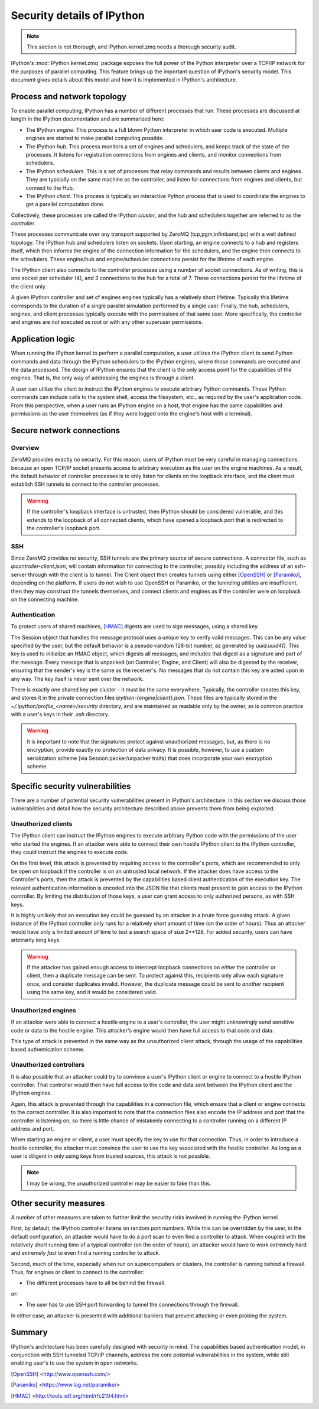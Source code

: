 .. _parallelsecurity:

===========================
Security details of IPython
===========================

.. note::

    This section is not thorough, and IPython.kernel.zmq needs a thorough security
    audit.

IPython's :mod:`IPython.kernel.zmq` package exposes the full power of the
Python interpreter over a TCP/IP network for the purposes of parallel
computing. This feature brings up the important question of IPython's security
model. This document gives details about this model and how it is implemented
in IPython's architecture.

Process and network topology
============================

To enable parallel computing, IPython has a number of different processes that
run. These processes are discussed at length in the IPython documentation and
are summarized here:

* The IPython *engine*.  This process is a full blown Python
  interpreter in which user code is executed.  Multiple
  engines are started to make parallel computing possible.
* The IPython *hub*.  This process monitors a set of
  engines and schedulers, and keeps track of the state of the processes. It listens
  for registration connections from engines and clients, and monitor connections
  from schedulers.
* The IPython *schedulers*. This is a set of processes that relay commands and results
  between clients and engines. They are typically on the same machine as the controller,
  and listen for connections from engines and clients, but connect to the Hub.
* The IPython *client*.  This process is typically an
  interactive Python process that is used to coordinate the
  engines to get a parallel computation done.

Collectively, these processes are called the IPython *cluster*, and the hub and schedulers
together are referred to as the *controller*.


These processes communicate over any transport supported by ZeroMQ (tcp,pgm,infiniband,ipc)
with a well defined topology. The IPython hub and schedulers listen on sockets. Upon
starting, an engine connects to a hub and registers itself, which then informs the engine
of the connection information for the schedulers, and the engine then connects to the
schedulers. These engine/hub and engine/scheduler connections persist for the
lifetime of each engine.

The IPython client also connects to the controller processes using a number of socket
connections. As of writing, this is one socket per scheduler (4), and 3 connections to the
hub for a total of 7. These connections persist for the lifetime of the client only.

A given IPython controller and set of engines engines typically has a relatively
short lifetime. Typically this lifetime corresponds to the duration of a single parallel
simulation performed by a single user. Finally, the hub, schedulers, engines, and client
processes typically execute with the permissions of that same user. More specifically, the
controller and engines are *not* executed as root or with any other superuser permissions.

Application logic
=================

When running the IPython kernel to perform a parallel computation, a user
utilizes the IPython client to send Python commands and data through the
IPython schedulers to the IPython engines, where those commands are executed
and the data processed. The design of IPython ensures that the client is the
only access point for the capabilities of the engines. That is, the only way
of addressing the engines is through a client.

A user can utilize the client to instruct the IPython engines to execute
arbitrary Python commands. These Python commands can include calls to the
system shell, access the filesystem, etc., as required by the user's
application code. From this perspective, when a user runs an IPython engine on
a host, that engine has the same capabilities and permissions as the user
themselves (as if they were logged onto the engine's host with a terminal).

Secure network connections
==========================

Overview
--------

ZeroMQ provides exactly no security. For this reason, users of IPython must be very
careful in managing connections, because an open TCP/IP socket presents access to
arbitrary execution as the user on the engine machines. As a result, the default behavior
of controller processes is to only listen for clients on the loopback interface, and the
client must establish SSH tunnels to connect to the controller processes.

.. warning::

    If the controller's loopback interface is untrusted, then IPython should be considered
    vulnerable, and this extends to the loopback of all connected clients, which have
    opened a loopback port that is redirected to the controller's loopback port.


SSH
---

Since ZeroMQ provides no security, SSH tunnels are the primary source of secure
connections. A connector file, such as `ipcontroller-client.json`, will contain
information for connecting to the controller, possibly including the address of an
ssh-server through with the client is to tunnel. The Client object then creates tunnels
using either [OpenSSH]_ or [Paramiko]_, depending on the platform. If users do not wish to
use OpenSSH or Paramiko, or the tunneling utilities are insufficient, then they may
construct the tunnels themselves, and connect clients and engines as if the
controller were on loopback on the connecting machine.


Authentication
--------------

To protect users of shared machines, [HMAC]_ digests are used to sign messages, using a
shared key.

The Session object that handles the message protocol uses a unique key to verify valid
messages. This can be any value specified by the user, but the default behavior is a
pseudo-random 128-bit number, as generated by `uuid.uuid4()`. This key is used to
initialize an HMAC object, which digests all messages, and includes that digest as a
signature and part of the message. Every message that is unpacked (on Controller, Engine,
and Client) will also be digested by the receiver, ensuring that the sender's key is the
same as the receiver's. No messages that do not contain this key are acted upon in any
way. The key itself is never sent over the network.

There is exactly one shared key per cluster - it must be the same everywhere. Typically,
the controller creates this key, and stores it in the private connection files
`ipython-{engine|client}.json`. These files are typically stored in the
`~/.ipython/profile_<name>/security` directory, and are maintained as readable only by the
owner, as is common practice with a user's keys in their `.ssh` directory.

.. warning::

    It is important to note that the signatures protect against unauthorized messages,
    but, as there is no encryption, provide exactly no protection of data privacy.  It is
    possible, however, to use a custom serialization scheme (via Session.packer/unpacker
    traits) that does incorporate your own encryption scheme.



Specific security vulnerabilities
=================================

There are a number of potential security vulnerabilities present in IPython's
architecture. In this section we discuss those vulnerabilities and detail how
the security architecture described above prevents them from being exploited.

Unauthorized clients
--------------------

The IPython client can instruct the IPython engines to execute arbitrary
Python code with the permissions of the user who started the engines. If an
attacker were able to connect their own hostile IPython client to the IPython
controller, they could instruct the engines to execute code.


On the first level, this attack is prevented by requiring access to the controller's
ports, which are recommended to only be open on loopback if the controller is on an
untrusted local network. If the attacker does have access to the Controller's ports, then
the attack is prevented by the capabilities based client authentication of the execution
key. The relevant authentication information is encoded into the JSON file that clients
must present to gain access to the IPython controller. By limiting the distribution of
those keys, a user can grant access to only authorized persons, as with SSH keys.

It is highly unlikely that an execution key could be guessed by an attacker
in a brute force guessing attack. A given instance of the IPython controller
only runs for a relatively short amount of time (on the order of hours). Thus
an attacker would have only a limited amount of time to test a search space of
size 2**128.  For added security, users can have arbitrarily long keys.

.. warning::

    If the attacker has gained enough access to intercept loopback connections on *either* the
    controller or client, then a duplicate message can be sent. To protect against this,
    recipients only allow each signature once, and consider duplicates invalid.  However,
    the duplicate message could be sent to *another* recipient using the same key,
    and it would be considered valid.


Unauthorized engines
--------------------

If an attacker were able to connect a hostile engine to a user's controller,
the user might unknowingly send sensitive code or data to the hostile engine.
This attacker's engine would then have full access to that code and data.

This type of attack is prevented in the same way as the unauthorized client
attack, through the usage of the capabilities based authentication scheme.

Unauthorized controllers
------------------------

It is also possible that an attacker could try to convince a user's IPython
client or engine to connect to a hostile IPython controller. That controller
would then have full access to the code and data sent between the IPython
client and the IPython engines.

Again, this attack is prevented through the capabilities in a connection file, which
ensure that a client or engine connects to the correct controller. It is also important to
note that the connection files also encode the IP address and port that the controller is
listening on, so there is little chance of mistakenly connecting to a controller running
on a different IP address and port.

When starting an engine or client, a user must specify the key to use
for that connection. Thus, in order to introduce a hostile controller, the
attacker must convince the user to use the key associated with the
hostile controller. As long as a user is diligent in only using keys from
trusted sources, this attack is not possible.

.. note::

    I may be wrong, the unauthorized controller may be easier to fake than this.

Other security measures
=======================

A number of other measures are taken to further limit the security risks
involved in running the IPython kernel.

First, by default, the IPython controller listens on random port numbers.
While this can be overridden by the user, in the default configuration, an
attacker would have to do a port scan to even find a controller to attack.
When coupled with the relatively short running time of a typical controller
(on the order of hours), an attacker would have to work extremely hard and
extremely *fast* to even find a running controller to attack.

Second, much of the time, especially when run on supercomputers or clusters,
the controller is running behind a firewall. Thus, for engines or client to
connect to the controller:

* The different processes have to all be behind the firewall.

or:

* The user has to use SSH port forwarding to tunnel the
  connections through the firewall.

In either case, an attacker is presented with additional barriers that prevent
attacking or even probing the system.

Summary
=======

IPython's architecture has been carefully designed with security in mind. The
capabilities based authentication model, in conjunction with SSH tunneled
TCP/IP channels, address the core potential vulnerabilities in the system,
while still enabling user's to use the system in open networks.

.. _RFC5246: <http://tools.ietf.org/html/rfc5246>

.. [OpenSSH] <http://www.openssh.com/>
.. [Paramiko] <https://www.lag.net/paramiko/>
.. [HMAC] <http://tools.ietf.org/html/rfc2104.html>
